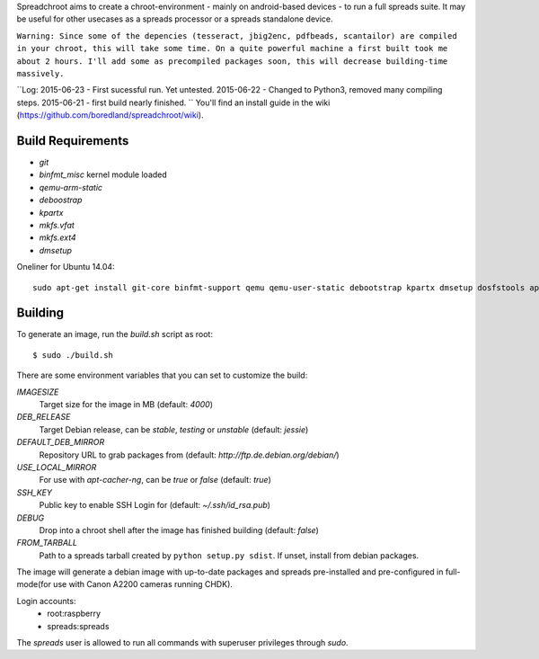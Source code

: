 Spreadchroot aims to create a chroot-environment - mainly on android-based devices - to run a full spreads suite. It may be useful for other usecases as a spreads processor or a spreads standalone device.

``Warning: Since some of the depencies (tesseract, jbig2enc, pdfbeads, scantailor) are compiled in your chroot, this will take some time. On a quite powerful machine a first built took me about 2 hours. I'll add some as precompiled packages soon, this will decrease building-time massively.``

``Log:
2015-06-23 - First sucessful run. Yet untested.
2015-06-22 - Changed to Python3, removed many compiling steps.
2015-06-21 - first build nearly finished.
``
You'll find an install guide in the wiki (https://github.com/boredland/spreadchroot/wiki).

Build Requirements
==================
* `git`
* `binfmt_misc` kernel module loaded
* `qemu-arm-static`
* `deboostrap`
* `kpartx`
* `mkfs.vfat`
* `mkfs.ext4`
* `dmsetup`

Oneliner for Ubuntu 14.04:
::
    sudo apt-get install git-core binfmt-support qemu qemu-user-static debootstrap kpartx dmsetup dosfstools apt-cacher-ng


Building
========
To generate an image, run the `build.sh` script as root:

::

    $ sudo ./build.sh
    
There are some environment variables that you can set to customize the build:

`IMAGESIZE`
    Target size for the image in MB (default: `4000`)
`DEB_RELEASE`
    Target Debian release, can be `stable`, `testing` or `unstable` (default: `jessie`)
`DEFAULT_DEB_MIRROR`
    Repository URL to grab packages from (default: `http://ftp.de.debian.org/debian/`)
`USE_LOCAL_MIRROR`
    For use with `apt-cacher-ng`, can be `true` or `false` (default: `true`)
`SSH_KEY`
    Public key to enable SSH Login for (default: `~/.ssh/id_rsa.pub`)
`DEBUG`
    Drop into a chroot shell after the image has finished building (default: `false`)
`FROM_TARBALL`
    Path to a spreads tarball created by ``python setup.py sdist``. If unset, install from debian packages.

The image will generate a debian image with up-to-date packages and spreads
pre-installed and pre-configured in full-mode(for use with Canon A2200 cameras running CHDK).

Login accounts:
    * root:raspberry
    * spreads:spreads
    
The `spreads` user is allowed to run all commands with superuser privileges through `sudo`.
